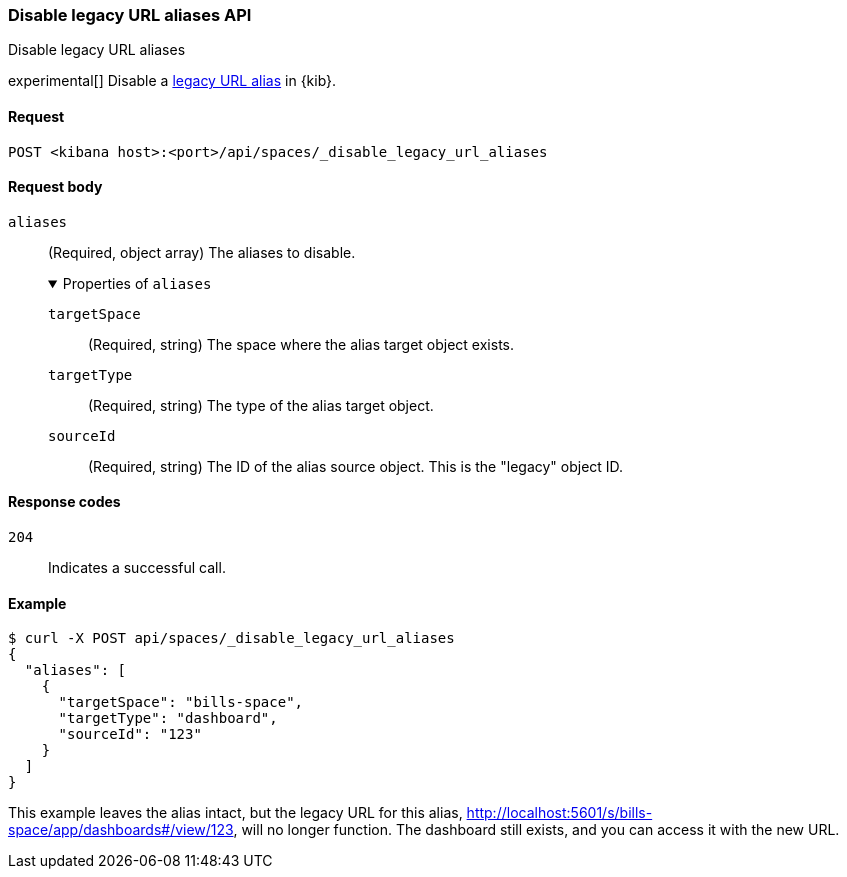 [[spaces-api-disable-legacy-url-aliases]]
=== Disable legacy URL aliases API
++++
<titleabbrev>Disable legacy URL aliases</titleabbrev>
++++

experimental[] Disable a <<legacy-url-aliases,legacy URL alias>> in {kib}.

[[spaces-api-disable-legacy-url-aliases-request]]
==== Request

`POST <kibana host>:<port>/api/spaces/_disable_legacy_url_aliases`

[[spaces-api-disable-legacy-url-aliases-request-body]]
==== Request body

`aliases`::
  (Required, object array) The aliases to disable.
+
.Properties of `aliases`
[%collapsible%open]
=====
  `targetSpace`:::
    (Required, string) The space where the alias target object exists.

  `targetType`:::
    (Required, string) The type of the alias target object.

  `sourceId`:::
    (Required, string) The ID of the alias source object. This is the "legacy" object ID.
=====

[[spaces-api-disable-legacy-url-aliases-response-codes]]
==== Response codes

`204`::
  Indicates a successful call.

[[spaces-api-disable-legacy-url-aliases-example]]
==== Example

[source,sh]
--------------------------------------------------
$ curl -X POST api/spaces/_disable_legacy_url_aliases
{
  "aliases": [
    {
      "targetSpace": "bills-space",
      "targetType": "dashboard",
      "sourceId": "123"
    }
  ]
}
--------------------------------------------------
// KIBANA

This example leaves the alias intact, but the legacy URL for this alias, http://localhost:5601/s/bills-space/app/dashboards#/view/123, will
no longer function. The dashboard still exists, and you can access it with the new URL.